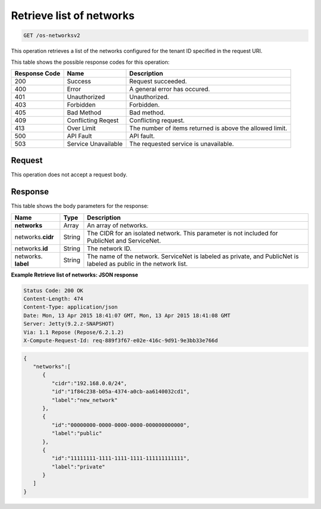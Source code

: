 
.. THIS OUTPUT IS GENERATED FROM THE WADL. DO NOT EDIT.

.. _get-retrieve-list-of-networks-os-networksv2:

Retrieve list of networks
^^^^^^^^^^^^^^^^^^^^^^^^^^^^^^^^^^^^^^^^^^^^^^^^^^^^^^^^^^^^^^^^^^^^^^^^^^^^^^^^

.. code::

    GET /os-networksv2

This operation retrieves a list of the networks configured for the tenant ID specified in 
the request URI.


This table shows the possible response codes for this operation:


+--------------------------+-------------------------+-------------------------+
|Response Code             |Name                     |Description              |
+==========================+=========================+=========================+
|200                       |Success                  |Request succeeded.       |
+--------------------------+-------------------------+-------------------------+
|400                       |Error                    |A general error has      |
|                          |                         |occured.                 |
+--------------------------+-------------------------+-------------------------+
|401                       |Unauthorized             |Unauthorized.            |
+--------------------------+-------------------------+-------------------------+
|403                       |Forbidden                |Forbidden.               |
+--------------------------+-------------------------+-------------------------+
|405                       |Bad Method               |Bad method.              |
+--------------------------+-------------------------+-------------------------+
|409                       |Conflicting Reqest       |Conflicting request.     |
+--------------------------+-------------------------+-------------------------+
|413                       |Over Limit               |The number of items      |
|                          |                         |returned is above the    |
|                          |                         |allowed limit.           |
+--------------------------+-------------------------+-------------------------+
|500                       |API Fault                |API fault.               |
+--------------------------+-------------------------+-------------------------+
|503                       |Service Unavailable      |The requested service is |
|                          |                         |unavailable.             |
+--------------------------+-------------------------+-------------------------+


Request
""""""""""""""""








This operation does not accept a request body.




Response
""""""""""""""""





This table shows the body parameters for the response:

+--------------------------+-------------------------+-------------------------+
|Name                      |Type                     |Description              |
+==========================+=========================+=========================+
|**networks**              |Array                    |An array of networks.    |
+--------------------------+-------------------------+-------------------------+
|networks.\ **cidr**       |String                   |The CIDR for an isolated |
|                          |                         |network. This parameter  |
|                          |                         |is not included for      |
|                          |                         |PublicNet and ServiceNet.|
+--------------------------+-------------------------+-------------------------+
|networks.\ **id**         |String                   |The network ID.          |
|                          |                         |                         |
+--------------------------+-------------------------+-------------------------+
|networks.\  **label**     |String                   |The name of the network. |
|                          |                         |ServiceNet is labeled as |
|                          |                         |private, and PublicNet   |
|                          |                         |is labeled as public in  |
|                          |                         |the network list.        |
+--------------------------+-------------------------+-------------------------+







**Example Retrieve list of networks: JSON response**


.. code::

       Status Code: 200 OK
       Content-Length: 474
       Content-Type: application/json
       Date: Mon, 13 Apr 2015 18:41:07 GMT, Mon, 13 Apr 2015 18:41:08 GMT
       Server: Jetty(9.2.z-SNAPSHOT)
       Via: 1.1 Repose (Repose/6.2.1.2)
       X-Compute-Request-Id: req-889f3f67-e02e-416c-9d91-9e3bb33e766d


.. code::

   {
      "networks":[
         {
            "cidr":"192.168.0.0/24",
            "id":"1f84c238-b05a-4374-a0cb-aa6140032cd1",
            "label":"new_network"
         },
         {
            "id":"00000000-0000-0000-0000-000000000000",
            "label":"public"
         },
         {
            "id":"11111111-1111-1111-1111-111111111111",
            "label":"private"
         }
      ]
   }




